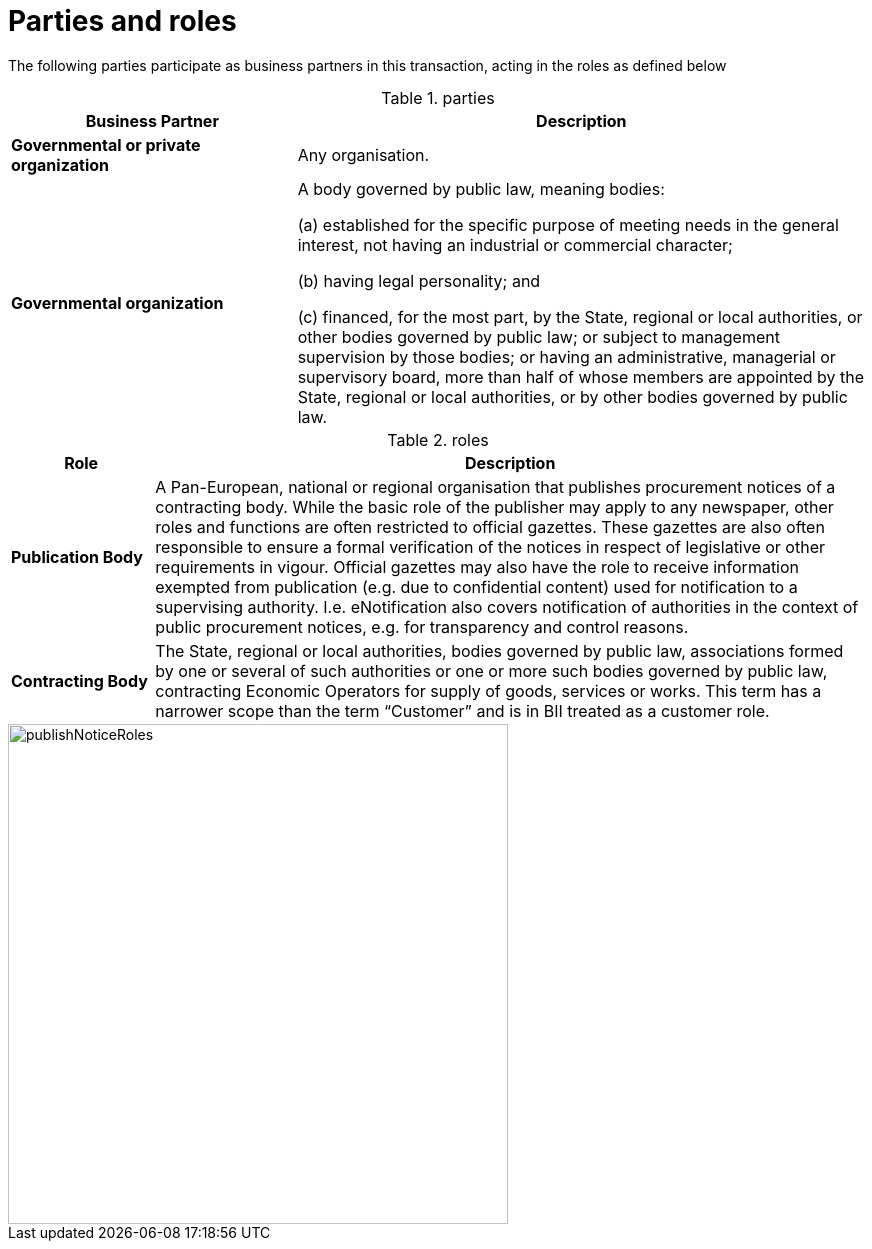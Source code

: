 
= Parties and roles


The following parties participate as business partners in this transaction, acting in the roles as defined below

[cols="5,10", options="header"]
.parties
|===
| Business Partner
| Description
| *Governmental or private organization*
| Any organisation.
| *Governmental organization*
| A body governed by public law, meaning bodies:

(a) established for the specific purpose of meeting needs in the general interest, not having an industrial or commercial character;

(b) having legal personality; and

(c) financed, for the most part, by the State, regional or local authorities, or other bodies governed by public law; or subject to management supervision by those bodies; or having an administrative, managerial or supervisory board, more than half of whose members are appointed by the State, regional or local authorities, or by other bodies governed by public law.

|===

[cols="2,10", options="header"]
.roles
|===
| Role
| Description
| *Publication Body*
| A Pan-European, national or regional organisation that publishes procurement notices of a contracting body. While the basic role of the publisher may apply to any newspaper, other roles and functions are often restricted to official gazettes. These gazettes are also often responsible to ensure a formal verification of the notices in respect of legislative or other requirements in vigour. Official gazettes may also have the role to receive information exempted from publication (e.g. due to confidential content) used for notification to a supervising authority. I.e. eNotification also covers notification of authorities in the context of public procurement notices, e.g. for transparency and control reasons.
| *Contracting Body*
| The State, regional or local authorities, bodies governed by public law, associations formed by one or several of such authorities or one or more such bodies governed by public law, contracting Economic Operators for supply of goods, services or works. This term has a narrower scope than the term “Customer” and is in BII treated as a customer role.
|===

//TODO change images to higher resolution
image::../images/publishNoticeRoles.png[align="center", width=500]
